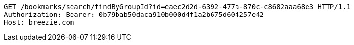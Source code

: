 [source,http,options="nowrap"]
----
GET /bookmarks/search/findByGroupId?id=eaec2d2d-6392-477a-870c-c8682aaa68e3 HTTP/1.1
Authorization: Bearer: 0b79bab50daca910b000d4f1a2b675d604257e42
Host: breezie.com

----